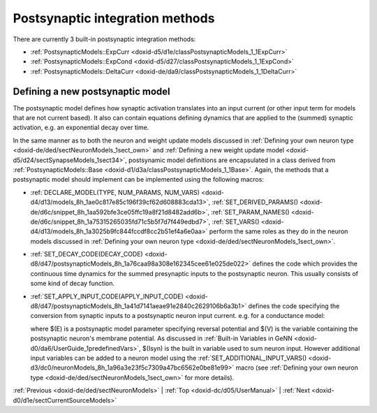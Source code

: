 .. index:: pair: page; Postsynaptic integration methods
.. _doxid-dd/de4/sect_postsyn:

Postsynaptic integration methods
================================

There are currently 3 built-in postsynaptic integration methods:

* :ref:`PostsynapticModels::ExpCurr <doxid-d5/d1e/classPostsynapticModels_1_1ExpCurr>`

* :ref:`PostsynapticModels::ExpCond <doxid-d5/d27/classPostsynapticModels_1_1ExpCond>`

* :ref:`PostsynapticModels::DeltaCurr <doxid-de/da9/classPostsynapticModels_1_1DeltaCurr>`



.. _doxid-dd/de4/sect_postsyn_1sect_new_postsynaptic:

Defining a new postsynaptic model
~~~~~~~~~~~~~~~~~~~~~~~~~~~~~~~~~

The postsynaptic model defines how synaptic activation translates into an input current (or other input term for models that are not current based). It also can contain equations defining dynamics that are applied to the (summed) synaptic activation, e.g. an exponential decay over time.

In the same manner as to both the neuron and weight update models discussed in :ref:`Defining your own neuron type <doxid-de/ded/sectNeuronModels_1sect_own>` and :ref:`Defining a new weight update model <doxid-d5/d24/sectSynapseModels_1sect34>`, postsynamic model definitions are encapsulated in a class derived from :ref:`PostsynapticModels::Base <doxid-d1/d3a/classPostsynapticModels_1_1Base>`. Again, the methods that a postsynaptic model should implement can be implemented using the following macros:

* :ref:`DECLARE_MODEL(TYPE, NUM_PARAMS, NUM_VARS) <doxid-d4/d13/models_8h_1ae0c817e85c196f39cf62d608883cda13>`, :ref:`SET_DERIVED_PARAMS() <doxid-de/d6c/snippet_8h_1aa592bfe3ce05ffc19a8f21d8482add6b>`, :ref:`SET_PARAM_NAMES() <doxid-de/d6c/snippet_8h_1a75315265035fd71c5b5f7d7f449edbd7>`, :ref:`SET_VARS() <doxid-d4/d13/models_8h_1a3025b9fc844fccdf8cc2b51ef4a6e0aa>` perform the same roles as they do in the neuron models discussed in :ref:`Defining your own neuron type <doxid-de/ded/sectNeuronModels_1sect_own>`.

* :ref:`SET_DECAY_CODE(DECAY_CODE) <doxid-d8/d47/postsynapticModels_8h_1a76caa98a308e162345cee61e025de022>` defines the code which provides the continuous time dynamics for the summed presynaptic inputs to the postsynaptic neuron. This usually consists of some kind of decay function.

* :ref:`SET_APPLY_INPUT_CODE(APPLY_INPUT_CODE) <doxid-d8/d47/postsynapticModels_8h_1a41d7141aeae91e2840c2629106b6a3b1>` defines the code specifying the conversion from synaptic inputs to a postsynaptic neuron input current. e.g. for a conductance model:
  
  .. ref-code-block:: cpp
  
  	:ref:`SET_APPLY_INPUT_CODE <doxid-d8/d47/postsynapticModels_8h_1a41d7141aeae91e2840c2629106b6a3b1>`("$(Isyn) += $(inSyn) * ($(E) - $(V))");
  
  where $(E) is a postsynaptic model parameter specifying reversal potential and $(V) is the variable containing the postsynaptic neuron's membrane potential. As discussed in :ref:`Built-in Variables in GeNN <doxid-d0/da6/UserGuide_1predefinedVars>`, $(Isyn) is the built in variable used to sum neuron input. However additional input variables can be added to a neuron model using the :ref:`SET_ADDITIONAL_INPUT_VARS() <doxid-d3/dc0/neuronModels_8h_1a96a3e23f5c7309a47bc6562e0be81e99>` macro (see :ref:`Defining your own neuron type <doxid-de/ded/sectNeuronModels_1sect_own>` for more details).

:ref:`Previous <doxid-de/ded/sectNeuronModels>` \| :ref:`Top <doxid-dc/d05/UserManual>` \| :ref:`Next <doxid-d0/d1e/sectCurrentSourceModels>`

